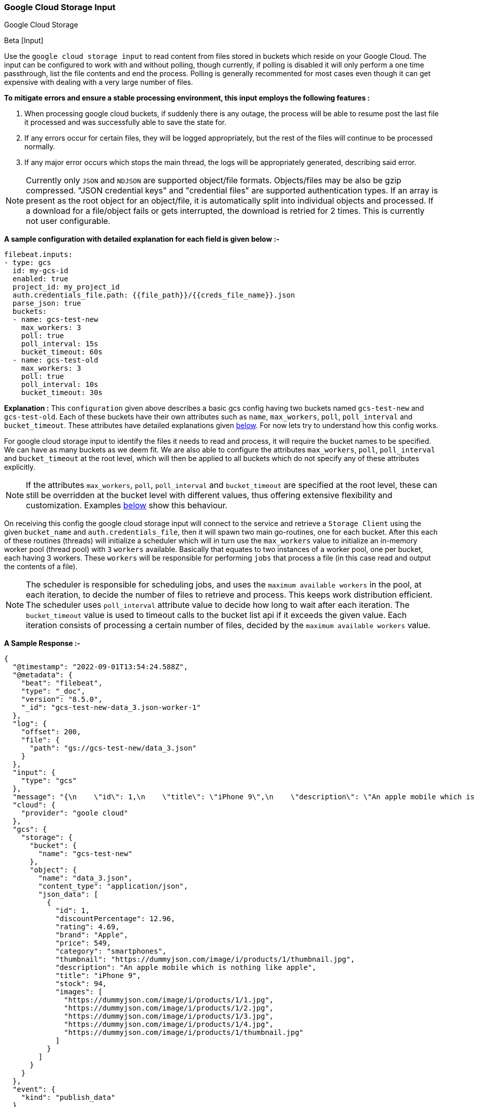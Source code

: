 [role="xpack"]

:type: gcs

[id="{beatname_lc}-input-{type}"]
=== Google Cloud Storage Input

++++
<titleabbrev>Google Cloud Storage</titleabbrev>
++++

Beta [Input]

Use the `google cloud storage input` to read content from files stored in buckets which reside on your Google Cloud.
The input can be configured to work with and without polling, though currently, if polling is disabled it will only 
perform a one time passthrough, list the file contents and end the process. Polling is generally recommented for most cases
even though it can get expensive with dealing with a very large number of files.

*To mitigate errors and ensure a stable processing environment, this input employs the following features :* 

1.  When processing google cloud buckets, if suddenly there is any outage, the process will be able to resume post the last file it processed 
    and was successfully able to save the state for. 

2.  If any errors occur for certain files, they will be logged appropriately, but the rest of the 
    files will continue to be processed normally. 

3.  If any major error occurs which stops the main thread, the logs will be appropriately generated,
    describing said error.

[id="supported-types-gcs"]
NOTE: Currently only `JSON` and `NDJSON` are supported object/file formats. Objects/files may be also be gzip compressed. 
"JSON credential keys" and "credential files" are supported authentication types.
If an array is present as the root object for an object/file, it is automatically split into individual objects and processed. 
If a download for a file/object fails or gets interrupted, the download is retried for 2 times. This is currently not user configurable.


[id="basic-config-gcs"]
*A sample configuration with detailed explanation for each field is given below :-*
["source","yaml",subs="attributes"]
----
filebeat.inputs:
- type: gcs
  id: my-gcs-id
  enabled: true
  project_id: my_project_id
  auth.credentials_file.path: {{file_path}}/{{creds_file_name}}.json
  parse_json: true
  buckets:
  - name: gcs-test-new
    max_workers: 3
    poll: true
    poll_interval: 15s
    bucket_timeout: 60s
  - name: gcs-test-old
    max_workers: 3
    poll: true
    poll_interval: 10s
    bucket_timeout: 30s
----

*Explanation :*
This `configuration` given above describes a basic gcs config having two buckets named `gcs-test-new` and `gcs-test-old`. 
Each of these buckets have their own attributes such as `name`, `max_workers`, `poll`, `poll_interval` and `bucket_timeout`. These attributes have detailed explanations 
given <<supported-attributes-gcs,below>>. For now lets try to understand how this config works. 

For google cloud storage input to identify the files it needs to read and process, it will require the bucket names to be specified. We can have as
many buckets as we deem fit. We are also able to configure the attributes `max_workers`, `poll`, `poll_interval` and `bucket_timeout` at the root level, which will
then be applied to all buckets which do not specify any of these attributes explicitly. 

NOTE: If the attributes `max_workers`, `poll`, `poll_interval` and `bucket_timeout` are specified at the root level, these can still be overridden at the bucket level with 
different values, thus offering extensive flexibility and customization. Examples <<bucket-overrides,below>> show this behaviour.

On receiving this config the google cloud storage input will connect to the service and retrieve a `Storage Client` using the given `bucket_name` and 
`auth.credentials_file`, then it will spawn two main go-routines, one for each bucket. After this each of these routines (threads) will initialize a scheduler 
which will in turn use the `max_workers` value to initialize an in-memory worker pool (thread pool) with `3` `workers` available. Basically that equates to two instances of a worker pool,
one per bucket, each having 3 workers. These `workers` will be responsible for performing `jobs` that process a file (in this case read and output the contents of a file).

NOTE: The scheduler is responsible for scheduling jobs, and uses the `maximum available workers` in the pool, at each iteration, to decide the number of files to retrieve and 
process. This keeps work distribution efficient. The scheduler uses `poll_interval` attribute value to decide how long to wait after each iteration. The `bucket_timeout` value is used to timeout
calls to the bucket list api if it exceeds the given value. Each iteration consists of processing a certain number of files, decided by the `maximum available workers` value.

*A Sample Response :-*
["source","json"]
----
{
  "@timestamp": "2022-09-01T13:54:24.588Z",
  "@metadata": {
    "beat": "filebeat",
    "type": "_doc",
    "version": "8.5.0",
    "_id": "gcs-test-new-data_3.json-worker-1"
  },
  "log": {
    "offset": 200,
    "file": {
      "path": "gs://gcs-test-new/data_3.json"
    }
  },
  "input": {
    "type": "gcs"
  },
  "message": "{\n    \"id\": 1,\n    \"title\": \"iPhone 9\",\n    \"description\": \"An apple mobile which is nothing like apple\",\n    \"price\": 549,\n    \"discountPercentage\": 12.96,\n    \"rating\": 4.69,\n    \"stock\": 94,\n    \"brand\": \"Apple\",\n    \"category\": \"smartphones\",\n    \"thumbnail\": \"https://dummyjson.com/image/i/products/1/thumbnail.jpg\",\n    \"images\": [\n        \"https://dummyjson.com/image/i/products/1/1.jpg\",\n        \"https://dummyjson.com/image/i/products/1/2.jpg\",\n        \"https://dummyjson.com/image/i/products/1/3.jpg\",\n        \"https://dummyjson.com/image/i/products/1/4.jpg\",\n        \"https://dummyjson.com/image/i/products/1/thumbnail.jpg\"\n    ]\n}\n",
  "cloud": {
    "provider": "goole cloud"
  },
  "gcs": {
    "storage": {
      "bucket": {
        "name": "gcs-test-new"
      },
      "object": {
        "name": "data_3.json",
        "content_type": "application/json",
        "json_data": [
          {
            "id": 1,
            "discountPercentage": 12.96,
            "rating": 4.69,
            "brand": "Apple",
            "price": 549,
            "category": "smartphones",
            "thumbnail": "https://dummyjson.com/image/i/products/1/thumbnail.jpg",
            "description": "An apple mobile which is nothing like apple",
            "title": "iPhone 9",
            "stock": 94,
            "images": [
              "https://dummyjson.com/image/i/products/1/1.jpg",
              "https://dummyjson.com/image/i/products/1/2.jpg",
              "https://dummyjson.com/image/i/products/1/3.jpg",
              "https://dummyjson.com/image/i/products/1/4.jpg",
              "https://dummyjson.com/image/i/products/1/thumbnail.jpg"
            ]
          }
        ]
      }
    }
  },
  "event": {
    "kind": "publish_data"
  }
}
----

As we can see from the response above, the `message` field contains the original stringified data while the `gcs.storage.object.data` contains the objectified data. 
    
*Some of the key attributes are as follows :-* 

    1. *message* : Original stringified object data.
    2. *log.file.path* : Path of the object in google cloud.
    3. *gcs.storage.bucket.name* : Name of the bucket from which the file has been read.
    4. *gcs.storage.object.name* : Name of the file/object which has been read.
    5. *gcs.storage.object.content_type* : Content type of the file/object. You can find the supported content types <<supported-types-gcs,here>> .
    6. *gcs.storage.object.json_data* :  Objectified json file data, representing the contents of the file.

Now let's explore the configuration attributes a bit more elaborately.

[id="supported-attributes-gcs"]
*Supported Attributes :-*

    1. <<attrib-project-id,project_id>>
    2. <<attrib-auth-credentials-json,auth.credentials_json.account_key>>
    3. <<attrib-auth-credentials-file,auth.credentials_file.path>>
    4. <<attrib-buckets,buckets>>
    5. <<attrib-bucket-name,name>>
    6. <<attrib-bucket-timeout,bucket_timeout>>
    7. <<attrib-max_workers-gcs,max_workers>>
    8. <<attrib-poll-gcs,poll>>
    9. <<attrib-poll_interval-gcs,poll_interval>>
   10. <<attrib-parse_json,parse_json>>


[id="attrib-project-id"]
[float]
==== `project_id`

This attribute is required for various internal operations with respect to authentication, creating storage clients and logging which are used internally
for various processing purposes.

[id="attrib-auth-credentials-json"]
[float]
==== `auth.credentials_json.account_key`

This attribute contains the *json service account credentials string*, which can be generated from the google cloud console, ref: https://cloud.google.com/iam/docs/creating-managing-service-account-keys, 
under the respective storage account. A single storage account can contain multiple buckets, and they will all use this common service account access key. 

[id="attrib-auth-credentials-file"]
[float]
==== `auth.credentials_file.path`

This attribute contains the *service account credentials file*, which can be generated from the google cloud console, ref: https://cloud.google.com/iam/docs/creating-managing-service-account-keys, 
under the respective storage account. A single storage account can contain multiple buckets, and they will all use this common service account credentials file.  

NOTE: We require only either of `auth.credentials_json.account_key` or `auth.credentials_file.path` to be specified for authentication purposes. If both attributes are
specified, then the one that occurs first in the configuration will be used.

[id="attrib-buckets"]
[float]
==== `buckets`

This attribute contains the details about a specific bucket like `name`, `max_workers`, `poll`, `poll_interval` and `bucket_timeout`. The attribute `name` is specific to a 
bucket as it describes the bucket name, while the fields `max_workers`, `poll`, `poll_interval` and `bucket_timeout` can exist both at the bucket level and the root level.
This attribute is internally represented as an array, so we can add as many buckets as we require.

[id="attrib-bucket-name"]
[float]
==== `name`

This is a specific subfield of a bucket. It specifies the bucket name.

[id="attrib-bucket-timeout"]
[float]
==== `bucket_timeout`

This attribute defines the maximum amount of time after which a bucket operation will give and stop if no response is recieved (example: reading a file / listing a file). 
It can be defined in the following formats : `{{x}}s`, `{{x}}m`, `{{x}}h`, here `s = seconds`, `m = minutes` and `h = hours`. The value `{{x}}` can be anything we wish.
If no value is specified for this, by default its initialized to `50 seconds`. This attribute can be specified both at the root level of the configuration as well at the bucket level. 
The bucket level values will always take priority and override the root level values if both are specified. 

[id="attrib-max_workers-gcs"]
[float]
==== `max_workers`

This attribute defines the maximum number of workers (go routines / lightweight threads) are allocated in the worker pool (thread pool) for processing jobs 
which read contents of file. More number of workers equals a greater amount of concurrency achieved. There is an upper cap of `5000` workers per bucket that 
can be defined due to internal sdk constraints. This attribute can be specified both at the root level of the configuration as well at the bucket level. 
The bucket level values will always take priority and override the root level values if both are specified.

[id="attrib-poll-gcs"]
[float]
==== `poll`

This attribute informs the scheduler whether to keep polling for new files or not. Default value of this is `false`, so it will not keep polling if not explicitly 
specified. This attribute can be specified both at the root level of the configuration as well at the bucket level. The bucket level values will always 
take priority and override the root level values if both are specified.

[id="attrib-poll_interval-gcs"]
[float]
==== `poll_interval`

This attribute defines the maximum amount of time after which the internal scheduler will make the polling call for the next set of objects/files. It can be 
defined in the following formats : `{{x}}s`, `{{x}}m`, `{{x}}h`, here `s = seconds`, `m = minutes` and `h = hours`. The value `{{x}}` can be anything we wish.
Example : `10s` would mean we would like the polling to occur every 10 seconds. If no value is specified for this, by default its initialized to `300 seconds`. 
This attribute can be specified both at the root level of the configuration as well at the bucket level. The bucket level values will always take priority 
and override the root level values if both are specified.

[id="attrib-parse_json"]
[float]
==== `parse_json`

This attribute informs the publisher  whether to parse & objectify json data or not. By default this is set to `false`, since it can get expensive dealing with 
highly nested json data. If this is set to `false` the *gcs.storage.object.json_data* field in the response will have an empty array. This attribute is only
applicable for json objects and has no effect on other types of objects. This attribute can be specified both at the root level of the configuration as well at the bucket level. 
The bucket level values will always take priority and override the root level values if both are specified.


[id="bucket-overrides"]
*The sample configs below will explain the bucket level overriding of attributes a bit further :-*

*CASE - 1 :*

Here `bucket_1` is using root level attributes while `bucket_2` overrides the values :

["source","yaml",subs="attributes"]
----
filebeat.inputs:
- type: gcs
  id: my-gcs-id
  enabled: true
  project_id: my_project_id
  auth.credentials_file.path: {{file_path}}/{{creds_file_name}}.json
  max_workers: 10
  poll: true
  poll_interval: 15s
  buckets:
  - name: bucket_1
  - name: bucket_2
    max_workers: 3
    poll: true
    poll_interval: 10s
----

*Explanation :*
In this configuration `bucket_1` has no sub attributes in `max_workers`, `poll` and `poll_interval` defined. It inherits the values for these fileds from the root 
level, which is `max_workers = 10`, `poll = true` and `poll_interval = 15 seconds`. However `bucket_2` has these fields defined and it will use those values instead 
of using the root values.

*CASE - 2 :*

Here both `bucket_1` and `bucket_2` overrides the root values :

["source","yaml",subs="attributes"]
----
filebeat.inputs:
  - type: gcs
    id: my-gcs-id
    enabled: true
    project_id: my_project_id
    auth.credentials_file.path: {{file_path}}/{{creds_file_name}}.json
    max_workers: 10
    poll: true
    poll_interval: 15s
    buckets:
    - name: bucket_1
      max_workers: 5
      poll: true
      poll_interval: 10s
    - name: bucket_2
      max_workers: 5
      poll: true
      poll_interval: 10s
----

*Explanation :*
In this configuration even though we have specified `max_workers = 10`, `poll = true` and `poll_interval = 15s` at the root level, both the buckets
will override these values with their own respective values which are defined as part of their sub attibutes.


NOTE: Since this is an experimental (beta) input, any feedback is welcome, which will help us optimise and make it better going forward. 